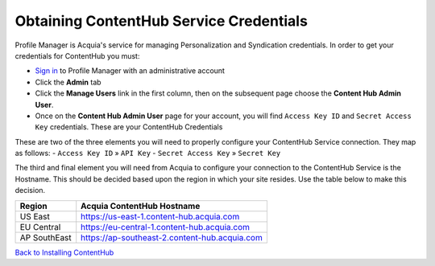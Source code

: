 Obtaining ContentHub Service Credentials
========================================
Profile Manager is Acquia's service for managing Personalization and Syndication credentials. In order to get your credentials for ContentHub you must:

- `Sign in`_ to Profile Manager with an administrative account
- Click the **Admin** tab
- Click the **Manage Users** link in the first column, then on the subsequent page choose the **Content Hub Admin User**.
- Once on the **Content Hub Admin User** page for your account, you will find ``Access Key ID`` and ``Secret Access Key`` credentials. These are your ContentHub Credentials

|admin_user|

These are two of the three elements you will need to properly configure your ContentHub Service connection. They map as follows:
- ``Access Key ID`` » ``API Key``
- ``Secret Access Key`` » ``Secret Key``

The third and final element you will need from Acquia to configure your connection to the ContentHub Service is the Hostname. This should be decided based upon the region in which your site resides. Use the table below to make this decision.

+--------------+-----------------------------------------------+
| Region       | Acquia ContentHub Hostname                    |
+==============+===============================================+
| US East      | https://us-east-1.content-hub.acquia.com      |
+--------------+-----------------------------------------------+
| EU Central   | https://eu-central-1.content-hub.acquia.com   |
+--------------+-----------------------------------------------+
| AP SouthEast | https://ap-southeast-2.content-hub.acquia.com |
+--------------+-----------------------------------------------+

`Back to Installing ContentHub`_


.. |admin_user| image:: profile_manager_admin_user.gif
.. _Sign in: https://docs.acquia.com/lift/profile-mgr#signing
.. _Back to Installing ContentHub: ../install.html